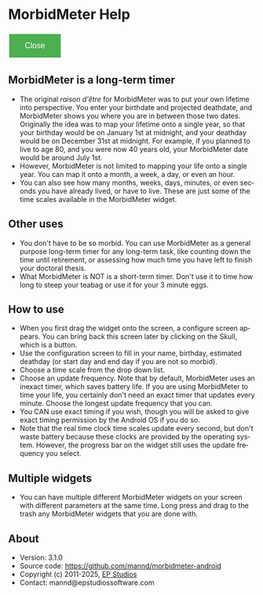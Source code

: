 # RVH -- leave title blank below
#+TITLE:  
#+AUTHOR:    David Mann
#+EMAIL:     mannd@epstudiossoftware.com
#+DATE:      [2015-03-09 Mon]
#+DESCRIPTION:
#+KEYWORDS:
#+LANGUAGE:  en
#+OPTIONS:   H:3 num:nil toc:nil \n:nil @:t ::t |:t ^:t -:t f:t *:t <:t
#+OPTIONS:   TeX:t LaTeX:t skip:nil d:nil todo:t pri:nil tags:not-in-toc
#+INFOJS_OPT: view:nil toc:nil ltoc:t mouse:underline buttons:0 path:http://orgmode.org/org-info.js
#+EXPORT_SELECT_TAGS: export
#+EXPORT_EXCLUDE_TAGS: noexport
#+LINK_UP:   
#+LINK_HOME: 
#+XSLT:
#+HTML_HEAD: <style  type="text/css">:root { color-scheme: light dark; }</style>
#+HTML_HEAD: <link rel="stylesheet" type="text/css" href="./org.css"/>
* MorbidMeter Help
#+BEGIN_EXPORT html
<button class="back-button" onclick="Android.close()">Close</button>
    <style>
        /* Basic styling for the back button */
        .back-button {
            background-color: #4CAF50; /* Green */
            border: none;
            color: white;
            padding: 15px 32px;
            text-align: center;
            text-decoration: none;
            display: inline-block;
            font-size: 16px;
            margin: 4px 2px;
            cursor: pointer;
        }
    </style>
#+END_EXPORT
** MorbidMeter is a long-term timer
- The original /raison d'être/ for MorbidMeter was to put your own lifetime into perspective.  You enter your birthdate and projected deathdate, and MorbidMeter shows you where you are in between those two dates.  Originally the idea was to map your lifetime onto a single year, so that your birthday would be on January 1st at midnight, and your deathday would be on December 31st at midnight.  For example, if you planned to live to age 80, and you were now 40 years old, your MorbidMeter date would be around July 1st.
- However, MorbidMeter is not limited to mapping your life onto a single year.  You can map it onto a month, a week, a day, or even an hour.
- You can also see how many months, weeks, days, minutes, or even seconds you have already lived, or have to live.  These are just some of the time scales available in the MorbidMeter widget.
** Other uses
- You don't have to be so morbid.  You can use MorbidMeter as a general purpose long-term timer for any long-term task, like counting down the time until retirement, or assessing how much time you have left to finish your doctoral thesis.
- What MorbidMeter is NOT is a short-term timer.  Don't use it to time how long to steep your teabag or use it for your 3 minute eggs.
** How to use
- When you first drag the widget onto the screen, a configure screen appears.  You can bring back this screen later by clicking on the Skull, which is a button.
- Use the configuration screen to fill in your name, birthday, estimated deathday (or start day and end day if you are not so morbid).
- Choose a time scale from the drop down list.
- Choose an update frequency.  Note that by default, MorbidMeter uses an inexact timer, which saves battery life.  If you are using MorbidMeter to time your life, you certainly don't need an exact timer that updates every minute.  Choose the longest update frequency that you can.
- You CAN use exact timing if you wish, though you will be asked to give exact timing permission by the Android OS if you do so.
- Note that the real time clock time scales update every second, but don't waste battery because these clocks are provided by the operating system.  However, the progress bar on the widget still uses the update frequency you select.
** Multiple widgets
 - You can have multiple different MorbidMeter widgets on your screen with different parameters at the same time. Long press and drag to the trash any MorbidMeter widgets that you are done with.
** About
- Version: 3.1.0
- Source code: https://github.com/mannd/morbidmeter-android
- Copyright (c) 2011-2025, [[https://www.epstudiossoftware.com][EP Studios]]
- Contact: mannd@epstudiossoftware.com
